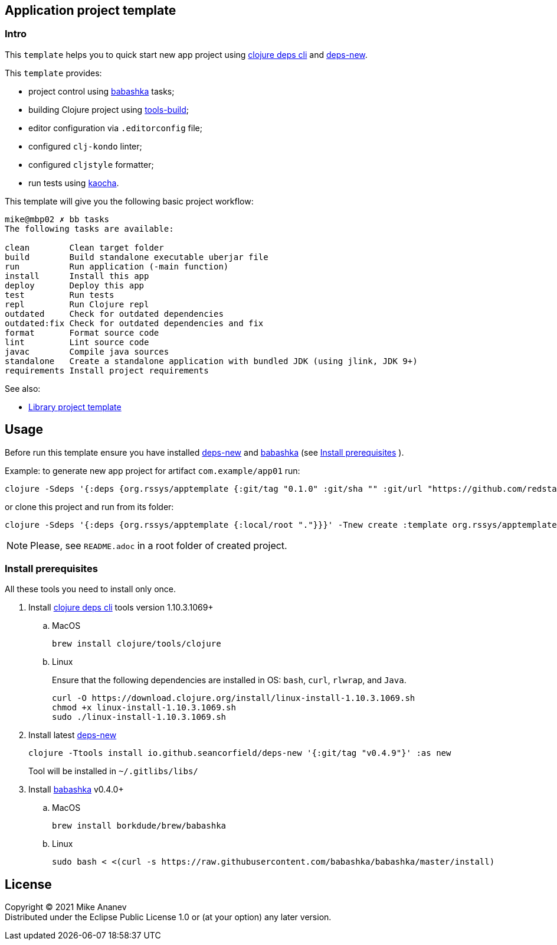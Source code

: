 == Application project template
:Author:            Mike Ananev
:Date:              30/01/2022
:git:               https://git-scm.com[git]
:clojure-deps-cli:  https://clojure.org/guides/getting_started[clojure deps cli]
:tools-build:       https://clojure.org/guides/tools_build[tools-build]
:deps-new:          https://github.com/seancorfield/deps-new[deps-new]
:build-clj:         https://github.com/seancorfield/build-clj[build-clj]
:babashka:          https://github.com/babashka/babashka[babashka]
:toc:

=== Intro

This `template` helps you to quick start new app project using {clojure-deps-cli} and {deps-new}.

This `template` provides:

- project control using {babashka} tasks;
- building Clojure project using {tools-build};
- editor configuration via `.editorconfig` file;
- configured `clj-kondo` linter;
- configured `cljstyle` formatter;
- run tests using https://github.com/lambdaisland/kaocha[kaocha].

This template will give you the following basic project workflow:
[source, bash]
----
mike@mbp02 ✗ bb tasks
The following tasks are available:

clean        Clean target folder
build        Build standalone executable uberjar file
run          Run application (-main function)
install      Install this app
deploy       Deploy this app
test         Run tests
repl         Run Clojure repl
outdated     Check for outdated dependencies
outdated:fix Check for outdated dependencies and fix
format       Format source code
lint         Lint source code
javac        Compile java sources
standalone   Create a standalone application with bundled JDK (using jlink, JDK 9+)
requirements Install project requirements
----

See also:

* https://github.com/redstarssystems/libtemplate[Library project template]

== Usage

Before run this template ensure you have installed {deps-new} and {babashka} (see <<install-prerequisites>> ). +

Example: to generate new app project for artifact `com.example/app01` run:

[source, bash]
----
clojure -Sdeps '{:deps {org.rssys/apptemplate {:git/tag "0.1.0" :git/sha "" :git/url "https://github.com/redstarssystems/apptemplate.git"}}}' -Tnew create :template org.rssys/apptemplate :name com.example/app01

----
or clone this project and run from its folder:

[source, bash]
----
clojure -Sdeps '{:deps {org.rssys/apptemplate {:local/root "."}}}' -Tnew create :template org.rssys/apptemplate :name com.example/app01 :target-dir ../app01

----

NOTE: Please, see `README.adoc` in a root folder of created project.

[#install-prerequisites]
=== Install prerequisites

All these tools you need to install only once.

. Install {clojure-deps-cli} tools version 1.10.3.1069+
.. MacOS
+
[source,bash]
----
brew install clojure/tools/clojure
----
.. Linux
+
Ensure that the following dependencies are installed in OS: `bash`, `curl`, `rlwrap`, and `Java`.
+
[source, bash]
----
curl -O https://download.clojure.org/install/linux-install-1.10.3.1069.sh
chmod +x linux-install-1.10.3.1069.sh
sudo ./linux-install-1.10.3.1069.sh
----

. Install latest {deps-new}
+
[source,bash]
----
clojure -Ttools install io.github.seancorfield/deps-new '{:git/tag "v0.4.9"}' :as new
----
+
Tool will be installed in `~/.gitlibs/libs/`

. Install {babashka} v0.4.0+
.. MacOS
+
[source, bash]
----
brew install borkdude/brew/babashka
----
+
.. Linux
+
[source, bash]
----
sudo bash < <(curl -s https://raw.githubusercontent.com/babashka/babashka/master/install)
----

== License

Copyright © 2021 {Author} +
Distributed under the Eclipse Public License 1.0 or (at your option) any later version.
